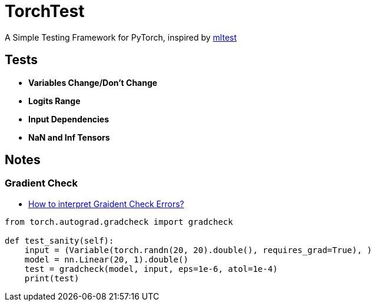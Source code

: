 = TorchTest

A Simple Testing Framework for PyTorch, inspired by https://github.com/Thenerdstation/mltest/blob/master/mltest/mltest.py[mltest]


== Tests

* *Variables Change/Don't Change*

* *Logits Range*

* *Input Dependencies*

* *NaN and Inf Tensors*


== Notes

=== Gradient Check

* https://discuss.pytorch.org/t/interpreting-gradcheck-errors/16239[How to interpret Graident Check Errors?]

[source, python]
----
from torch.autograd.gradcheck import gradcheck

def test_sanity(self):
    input = (Variable(torch.randn(20, 20).double(), requires_grad=True), )
    model = nn.Linear(20, 1).double()
    test = gradcheck(model, input, eps=1e-6, atol=1e-4)
    print(test)
----
